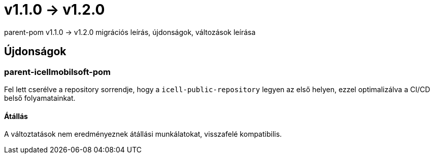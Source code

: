 = v1.1.0 → v1.2.0

parent-pom v1.1.0 -> v1.2.0 migrációs leírás, újdonságok, változások leírása

== Újdonságok

=== parent-icellmobilsoft-pom

Fel lett cserélve a repository sorrendje,
hogy a `icell-public-repository` legyen az első helyen,
ezzel optimalizálva a CI/CD belső folyamatainkat.

==== Átállás
A változtatások nem eredményeznek átállási munkálatokat, visszafelé kompatibilis.
